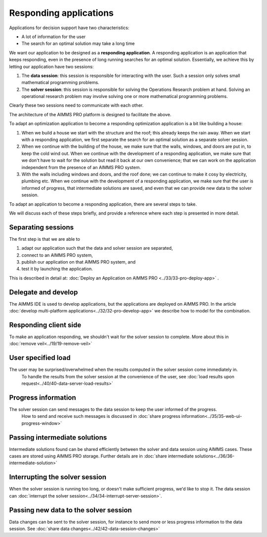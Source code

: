 Responding applications
===========================

.. meta::
   :description: Keeping your Decision Support application responding while letting it do long running searches for a best solution.
   :keywords: responding applications, interactive, Decision Support, AIMMS PRO

Applications for decision support have two characteristics:

* A lot of information for the user

* The search for an optimal solution may take a long time

We want our application to be designed as a **responding application**.  
A responding application is an application that keeps responding, 
even in the presence of long running searches for an optimal solution.
Essentially, we achieve this by letting our application have two sessions:

#.  The **data session**: this session is responsible for interacting with the user. Such a session only solves small mathematical programming problems.

#.  The **solver session**: this session is responsible for solving the Operations Research problem at hand. 
    Solving an operational research problem may involve solving one or more mathematical programming problems.

Clearly these two sessions need to communicate with each other.

The architecture of the AIMMS PRO platform is designed to facilitate the above.

To adapt an optimization application to become a responding optimization application is a bit like building a house:

#.  When we build a house we start with the structure and the roof; this already keeps the rain away.
    When we start with a responding application, we first separate the search for an optimal solution as a separate solver session.

#.  When we continue with the building of the house, we make sure that the walls, windows, and doors are put in, to keep the cold wind out.
    When we continue with the development of a responding application, we make sure that we don't have to wait for the solution but read it back at our own convenience; that we can work on the application independent from the presence of an AIMMS PRO system.
    
#.  With the walls including windows and doors, and the roof done; we can continue to make it cosy by electricity, plumbing etc.
    When we continue with the development of a responding application, we make sure that the user is informed of progress, that intermediate solutions are saved, and even that we can provide new data to the solver session.

To adapt an application to become a responding application, there are several steps to take.

We will discuss each of these steps briefly, and provide a reference where each step is presented in more detail. 

Separating sessions
--------------------

The first step is that we are able to

#.  adapt our application such that the data and solver session are separated,

#.  connect to an AIMMS PRO system,

#.  publish our application on that AIMMS PRO system, and

#.  test it by launching the application.

This is described in detail at: :doc:`Deploy an Application on AIMMS PRO <../33/33-pro-deploy-app>` .

Delegate and develop
--------------------

The AIMMS IDE is used to develop applications, but the applications are deployed on AIMMS PRO. 
In the article :doc:`develop multi-platform applications<../32/32-pro-develop-app>` we describe how to model for the combination.



Responding client side
-----------------------

To make an application responding, we shouldn't wait for the solver session to complete. 
More about this in :doc:`remove veil<../19/19-remove-veil>`

User specified load
-------------------

The user may be surprised/overwhelmed when the results computed in the solver session come immediately in.
    To handle the results from the solver session at the convenience of the user, see
    :doc:`load results upon request<../40/40-data-server-load-results>`

Progress information
---------------------

The solver session can send messages to the data session to keep the user informed of the progress. 
    How to send and receive such messages is discussed in :doc:`share progress information<../35/35-web-ui-progress-window>`

Passing intermediate solutions
------------------------------

Intermediate solutions found can be shared efficiently between the solver and data session using AIMMS cases. 
These cases are stored using AIMMS PRO storage.
Further details are in :doc:`share intermediate solutions<../36/36-intermediate-solution>`

Interrupting the solver session
-------------------------------

When the solver session is running too long, or doesn't make sufficient progress, we'd like to stop it.
The data session can :doc:`interrupt the solver session<../34/34-interrupt-server-session>`.

Passing new data to the solver session
--------------------------------------

Data changes can be sent to the solver session, for instance to send more or less progress information to the data session.
See :doc:`share data changes<../42/42-data-session-changes>`

